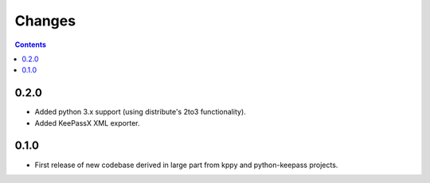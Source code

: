 Changes
=======

.. contents::

0.2.0
-----
* Added python 3.x support (using distribute's 2to3 functionality).
* Added KeePassX XML exporter.

0.1.0
-----
* First release of new codebase derived in large part from kppy and python-keepass projects.